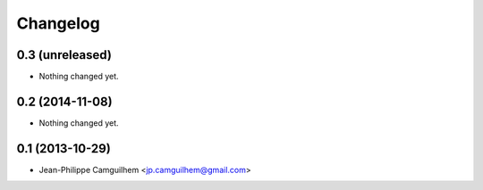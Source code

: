 Changelog
=========

0.3 (unreleased)
----------------

- Nothing changed yet.


0.2 (2014-11-08)
----------------

- Nothing changed yet.


0.1 (2013-10-29)
----------------

- Jean-Philippe Camguilhem <jp.camguilhem@gmail.com>
